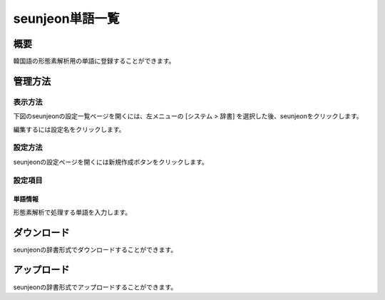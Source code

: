 ============
seunjeon単語一覧
============

概要
====

韓国語の形態素解析用の単語に登録することができます。

管理方法
========

表示方法
--------

下図のseunjeonの設定一覧ページを開くには、左メニューの [システム > 辞書] を選択した後、seunjeonをクリックします。

|image0|

編集するには設定名をクリックします。

設定方法
--------------------

seunjeonの設定ページを開くには新規作成ボタンをクリックします。

|image1|

設定項目
--------

単語情報
::::::::

形態素解析で処理する単語を入力します。

ダウンロード
============

seunjeonの辞書形式でダウンロードすることができます。

アップロード
============

seunjeonの辞書形式でアップロードすることができます。

.. |image0| image:: ../../../resources/images/ja/10.1/admin/seunjeon-1.png
.. |image1| image:: ../../../resources/images/ja/10.1/admin/seunjeon-2.png
